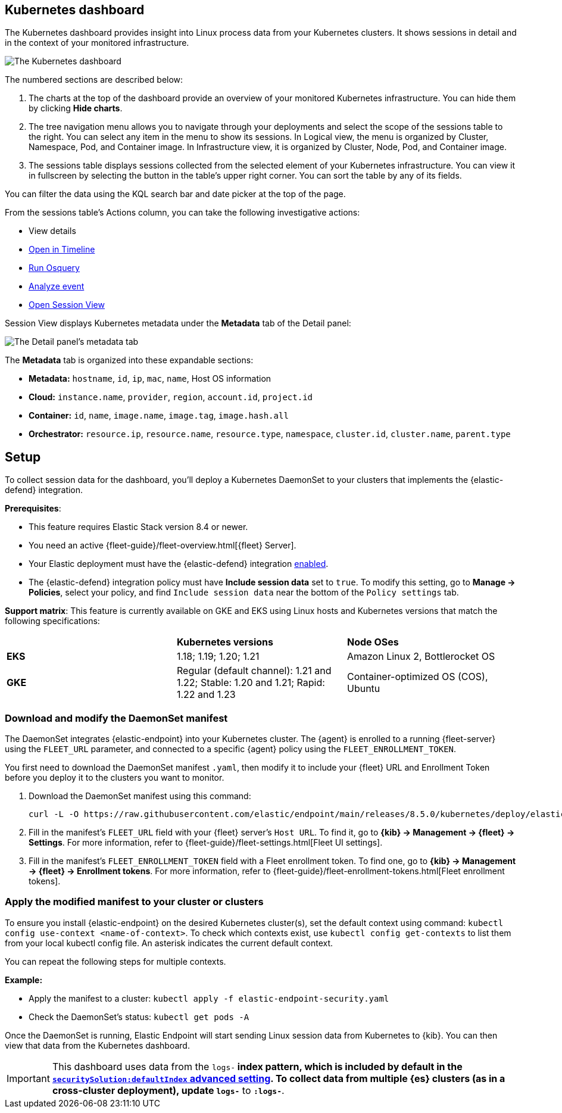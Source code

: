 [[cloud-nat-sec-kubernetes-dashboard]]
// Note: This page is intentionally duplicated by docs/dashboards/kubernetes-dashboard.asciidoc. When you update this page, update that page to match. And careful with the anchor links because they should not match.

== Kubernetes dashboard

The Kubernetes dashboard provides insight into Linux process data from your Kubernetes clusters. It shows sessions in detail and in the context of your monitored infrastructure.

image::images/kubernetes-dashboard.png[The Kubernetes dashboard, with numbered labels 1 through 3 for major sections]
The numbered sections are described below:

  1. The charts at the top of the dashboard provide an overview of your monitored Kubernetes infrastructure. You can hide them by clicking *Hide charts*.
  2. The tree navigation menu allows you to navigate through your deployments and select the scope of the sessions table to the right. You can select any item in the menu to show its sessions. In Logical view, the menu is organized by Cluster, Namespace, Pod, and Container image. In Infrastructure view, it is organized by Cluster, Node, Pod, and Container image.
  3. The sessions table displays sessions collected from the selected element of your Kubernetes infrastructure. You can view it in fullscreen by selecting the button in the table's upper right corner. You can sort the table by any of its fields.

You can filter the data using the KQL search bar and date picker at the top of the page.

From the sessions table's Actions column, you can take the following investigative actions:

- View details
- <<timelines-ui,Open in Timeline>>
- <<alerts-run-osquery, Run Osquery>>
- <<visual-event-analyzer, Analyze event>>
- <<session-view, Open Session View>>

Session View displays Kubernetes metadata under the *Metadata* tab of the Detail panel:

image::images/metadata-tab.png[The Detail panel's metadata tab]

The *Metadata* tab is organized into these expandable sections:

- *Metadata:* `hostname`, `id`, `ip`, `mac`, `name`, Host OS information
- *Cloud:* `instance.name`, `provider`, `region`, `account.id`, `project.id`
- *Container:* `id`, `name`, `image.name`, `image.tag`, `image.hash.all`
- *Orchestrator:* `resource.ip`, `resource.name`, `resource.type`, `namespace`, `cluster.id`, `cluster.name`, `parent.type`


[discrete]
[[cloud-nat-sec-k8s-dash-setup]]
== Setup
To collect session data for the dashboard, you'll deploy a Kubernetes DaemonSet to your clusters that implements the {elastic-defend} integration.

**Prerequisites**:

- This feature requires Elastic Stack version 8.4 or newer.
- You need an active {fleet-guide}/fleet-overview.html[{fleet} Server].
- Your Elastic deployment must have the {elastic-defend} integration <<install-endpoint,enabled>>.
- The {elastic-defend} integration policy must have **Include session data** set to `true`. To modify this setting, go to **Manage -> Policies**, select your policy, and find `Include session data` near the bottom of the `Policy settings` tab.

**Support matrix**: This feature is currently available on GKE and EKS using Linux hosts and Kubernetes versions that match the following specifications:
|=====================
| | **Kubernetes versions** | **Node OSes**
|**EKS**| 1.18; 1.19; 1.20; 1.21 | Amazon Linux 2, Bottlerocket OS
|**GKE**| Regular (default channel): 1.21 and 1.22; Stable: 1.20 and 1.21; Rapid: 1.22 and 1.23 | Container-optimized OS (COS), Ubuntu
|=====================

[discrete]
=== Download and modify the DaemonSet manifest
The DaemonSet integrates {elastic-endpoint} into your Kubernetes cluster. The {agent} is enrolled to a running {fleet-server} using the `FLEET_URL` parameter, and connected to a specific {agent} policy using the `FLEET_ENROLLMENT_TOKEN`.

You first need to download the DaemonSet manifest `.yaml`, then modify it to include your {fleet} URL and Enrollment Token before you deploy it to the clusters you want to monitor.

. Download the DaemonSet manifest using this command:
+
[source,console]
----
curl -L -O https://raw.githubusercontent.com/elastic/endpoint/main/releases/8.5.0/kubernetes/deploy/elastic-defend.yaml
----

. Fill in the manifest's `FLEET_URL` field with your {fleet} server's `Host URL`. To find it, go to **{kib} -> Management -> {fleet} -> Settings**. For more information, refer to {fleet-guide}/fleet-settings.html[Fleet UI settings].
. Fill in the manifest's `FLEET_ENROLLMENT_TOKEN` field with a Fleet enrollment token. To find one, go to **{kib} -> Management -> {fleet} -> Enrollment tokens**. For more information, refer to {fleet-guide}/fleet-enrollment-tokens.html[Fleet enrollment tokens].


[discrete]
=== Apply the modified manifest to your cluster or clusters

To ensure you install {elastic-endpoint} on the desired Kubernetes cluster(s), set the default context using command: `kubectl config use-context <name-of-context>`.
To check which contexts exist, use `kubectl config get-contexts` to list them from your local kubectl config file. An asterisk indicates the current default context.

You can repeat the following steps for multiple contexts.

**Example:**

- Apply the manifest to a cluster: `kubectl apply -f elastic-endpoint-security.yaml`
- Check the DaemonSet’s status: `kubectl get pods -A`

Once the DaemonSet is running, Elastic Endpoint will start sending Linux session data from Kubernetes to {kib}. You can then view that data from the Kubernetes dashboard.


IMPORTANT: This dashboard uses data from the `logs-*` index pattern, which is included by default in the <<advanced-settings,`securitySolution:defaultIndex` advanced setting>>. To collect data from multiple {es} clusters (as in a cross-cluster deployment), update `logs-*` to `*:logs-*`.
